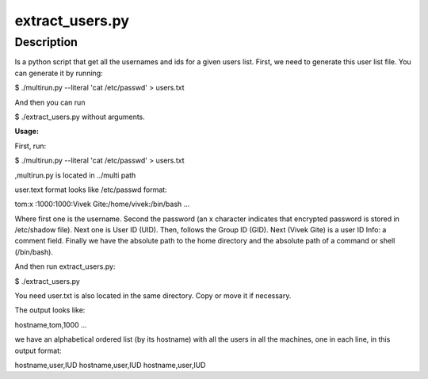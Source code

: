 extract_users.py
================

Description
-----------

Is a python script that get all the usernames and ids for a given users list.
First, we need to generate this user list file. You can generate it by running:

$ ./multirun.py --literal 'cat /etc/passwd' > users.txt

And then you can run 

$ ./extract_users.py without arguments.


**Usage:**

First, run:

$ ./multirun.py --literal 'cat /etc/passwd' > users.txt

,multirun.py is located in ../multi path

user.text format looks like /etc/passwd format:

tom\:x :\1000:1000:Vivek  Gite:/home/vivek:/bin/bash
...

Where first one is the username. Second the password (an x character indicates that encrypted password is stored in /etc/shadow file). Next one is User ID (UID). Then, follows the Group ID (GID). Next (Vivek Gite) is a user ID Info: a comment field.
Finally we have the absolute path to the home directory and the absolute path of a command or shell (/bin/bash).

And then run extract_users.py:

$ ./extract_users.py

You need user.txt is also located in the same directory. Copy or move it if necessary.

The output looks like:

hostname,tom,1000
...

we have an alphabetical ordered list (by its hostname) with all the users in all the machines, one in each line, in this output format:

hostname,user,IUD
hostname,user,IUD
hostname,user,IUD




